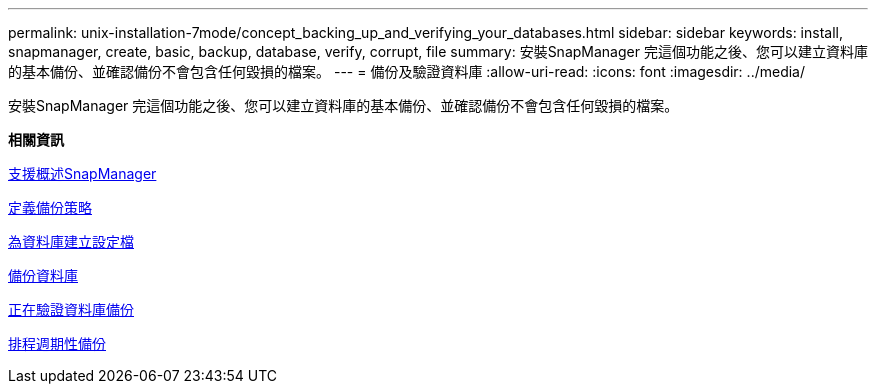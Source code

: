 ---
permalink: unix-installation-7mode/concept_backing_up_and_verifying_your_databases.html 
sidebar: sidebar 
keywords: install, snapmanager, create, basic, backup, database, verify, corrupt, file 
summary: 安裝SnapManager 完這個功能之後、您可以建立資料庫的基本備份、並確認備份不會包含任何毀損的檔案。 
---
= 備份及驗證資料庫
:allow-uri-read: 
:icons: font
:imagesdir: ../media/


[role="lead"]
安裝SnapManager 完這個功能之後、您可以建立資料庫的基本備份、並確認備份不會包含任何毀損的檔案。

*相關資訊*

xref:concept_snapmanager_backup_overview.adoc[支援概述SnapManager]

xref:concept_defining_a_backup_strategy.adoc[定義備份策略]

xref:task_creating_a_profile_for_your_database.adoc[為資料庫建立設定檔]

xref:task_backing_up_your_database.adoc[備份資料庫]

xref:task_verifying_database_backups.adoc[正在驗證資料庫備份]

xref:task_scheduling_recurring_backups.adoc[排程週期性備份]

